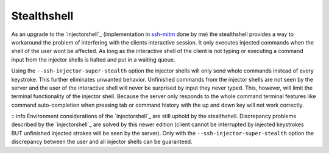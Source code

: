 Stealthshell
=================

As an upgrade to the `injectorshell`_ (implementation in `ssh-mitm <http://ssh-mitm.at/>`_ done by me) the stealthshell
provides a way to workaround the problem of interfering with the clients interactive session.
It only executes injected commands when the shell of the user wont be affected. As long as the interactive shell of the
client is not typing or executing a command input from the injector shells is halted and put in a waiting queue.

Using the ``--ssh-injector-super-stealth`` option the injector shells will only send whole commands instead of
every keystroke. This further eliminates unwanted behavior. Unfinished commands from the injector shells are not seen
by the server and the user of the interactive shell will never be surprised by input they never typed. This, however,
will limit the terminal functionality of the injector shell. Because the server only responds to the whole command
terminal features like command auto-completion when pressing tab or command history with the up and down key will not
work correctly.


:: info
Environment considerations of the `injectorshell`_ are still uphold by the stealthshell. Discrepancy problems
described by the `injectorshell`_ are solved by this newer edition (client cannot be interrupted by injected keystrokes BUT
unfinished injected strokes will be seen by the server). Only with the ``--ssh-injector-super-stealth`` option the
discrepancy between the user and all injector shells can be guaranteed.


